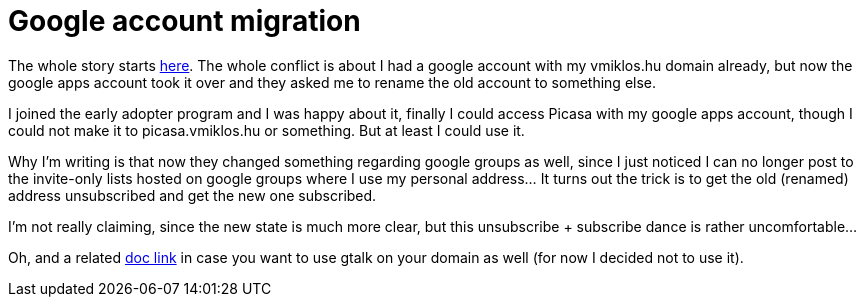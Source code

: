 = Google account migration

:slug: google-account-migration
:category: google
:tags: en
:date: 2010-11-12T01:51:39Z
The whole story starts
http://www.google.com/support/a/bin/answer.py?hl=en&answer=182075[here].
The whole conflict is about I had a google account with my vmiklos.hu
domain already, but now the google apps account took it over and they
asked me to rename the old account to something else.

I joined the early adopter program and I was happy about it, finally I
could access Picasa with my google apps account, though I could not make
it to picasa.vmiklos.hu or something. But at least I could use it.

Why I'm writing is that now they changed something regarding google
groups as well, since I just noticed I can no longer post to the
invite-only lists hosted on google groups where I use my personal
address... It turns out the trick is to get the old (renamed) address
unsubscribed and get the new one subscribed.

I'm not really claiming, since the new state is much more clear, but
this unsubscribe + subscribe dance is rather uncomfortable...

Oh, and a related
http://www.google.com/support/a/bin/answer.py?hl=en&answer=60227[doc
link] in case you want to use gtalk on your domain as well (for now I
decided not to use it).
